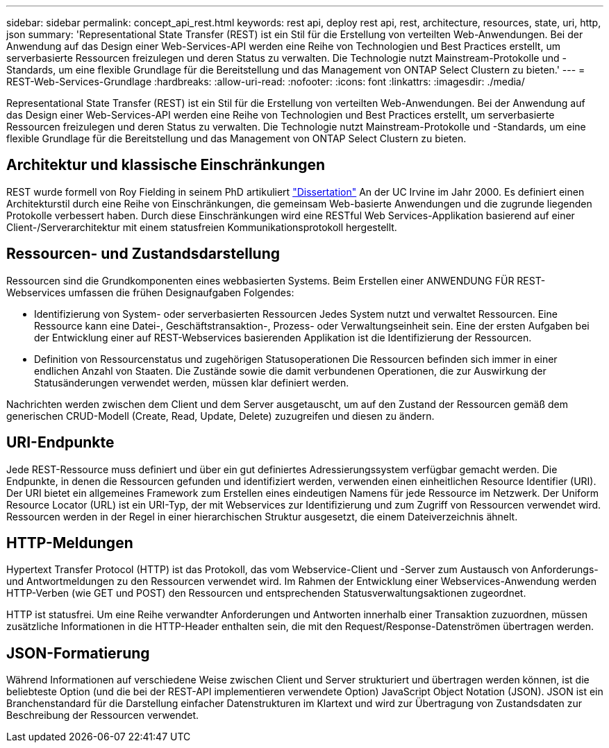 ---
sidebar: sidebar 
permalink: concept_api_rest.html 
keywords: rest api, deploy rest api, rest, architecture, resources, state, uri, http, json 
summary: 'Representational State Transfer (REST) ist ein Stil für die Erstellung von verteilten Web-Anwendungen. Bei der Anwendung auf das Design einer Web-Services-API werden eine Reihe von Technologien und Best Practices erstellt, um serverbasierte Ressourcen freizulegen und deren Status zu verwalten. Die Technologie nutzt Mainstream-Protokolle und -Standards, um eine flexible Grundlage für die Bereitstellung und das Management von ONTAP Select Clustern zu bieten.' 
---
= REST-Web-Services-Grundlage
:hardbreaks:
:allow-uri-read: 
:nofooter: 
:icons: font
:linkattrs: 
:imagesdir: ./media/


[role="lead"]
Representational State Transfer (REST) ist ein Stil für die Erstellung von verteilten Web-Anwendungen. Bei der Anwendung auf das Design einer Web-Services-API werden eine Reihe von Technologien und Best Practices erstellt, um serverbasierte Ressourcen freizulegen und deren Status zu verwalten. Die Technologie nutzt Mainstream-Protokolle und -Standards, um eine flexible Grundlage für die Bereitstellung und das Management von ONTAP Select Clustern zu bieten.



== Architektur und klassische Einschränkungen

REST wurde formell von Roy Fielding in seinem PhD artikuliert https://www.ics.uci.edu/~fielding/pubs/dissertation/top.htm["Dissertation"] An der UC Irvine im Jahr 2000. Es definiert einen Architekturstil durch eine Reihe von Einschränkungen, die gemeinsam Web-basierte Anwendungen und die zugrunde liegenden Protokolle verbessert haben. Durch diese Einschränkungen wird eine RESTful Web Services-Applikation basierend auf einer Client-/Serverarchitektur mit einem statusfreien Kommunikationsprotokoll hergestellt.



== Ressourcen- und Zustandsdarstellung

Ressourcen sind die Grundkomponenten eines webbasierten Systems. Beim Erstellen einer ANWENDUNG FÜR REST-Webservices umfassen die frühen Designaufgaben Folgendes:

* Identifizierung von System- oder serverbasierten Ressourcen
Jedes System nutzt und verwaltet Ressourcen. Eine Ressource kann eine Datei-, Geschäftstransaktion-, Prozess- oder Verwaltungseinheit sein. Eine der ersten Aufgaben bei der Entwicklung einer auf REST-Webservices basierenden Applikation ist die Identifizierung der Ressourcen.
* Definition von Ressourcenstatus und zugehörigen Statusoperationen
Die Ressourcen befinden sich immer in einer endlichen Anzahl von Staaten. Die Zustände sowie die damit verbundenen Operationen, die zur Auswirkung der Statusänderungen verwendet werden, müssen klar definiert werden.


Nachrichten werden zwischen dem Client und dem Server ausgetauscht, um auf den Zustand der Ressourcen gemäß dem generischen CRUD-Modell (Create, Read, Update, Delete) zuzugreifen und diesen zu ändern.



== URI-Endpunkte

Jede REST-Ressource muss definiert und über ein gut definiertes Adressierungssystem verfügbar gemacht werden. Die Endpunkte, in denen die Ressourcen gefunden und identifiziert werden, verwenden einen einheitlichen Resource Identifier (URI). Der URI bietet ein allgemeines Framework zum Erstellen eines eindeutigen Namens für jede Ressource im Netzwerk. Der Uniform Resource Locator (URL) ist ein URI-Typ, der mit Webservices zur Identifizierung und zum Zugriff von Ressourcen verwendet wird. Ressourcen werden in der Regel in einer hierarchischen Struktur ausgesetzt, die einem Dateiverzeichnis ähnelt.



== HTTP-Meldungen

Hypertext Transfer Protocol (HTTP) ist das Protokoll, das vom Webservice-Client und -Server zum Austausch von Anforderungs- und Antwortmeldungen zu den Ressourcen verwendet wird. Im Rahmen der Entwicklung einer Webservices-Anwendung werden HTTP-Verben (wie GET und POST) den Ressourcen und entsprechenden Statusverwaltungsaktionen zugeordnet.

HTTP ist statusfrei. Um eine Reihe verwandter Anforderungen und Antworten innerhalb einer Transaktion zuzuordnen, müssen zusätzliche Informationen in die HTTP-Header enthalten sein, die mit den Request/Response-Datenströmen übertragen werden.



== JSON-Formatierung

Während Informationen auf verschiedene Weise zwischen Client und Server strukturiert und übertragen werden können, ist die beliebteste Option (und die bei der REST-API implementieren verwendete Option) JavaScript Object Notation (JSON). JSON ist ein Branchenstandard für die Darstellung einfacher Datenstrukturen im Klartext und wird zur Übertragung von Zustandsdaten zur Beschreibung der Ressourcen verwendet.
